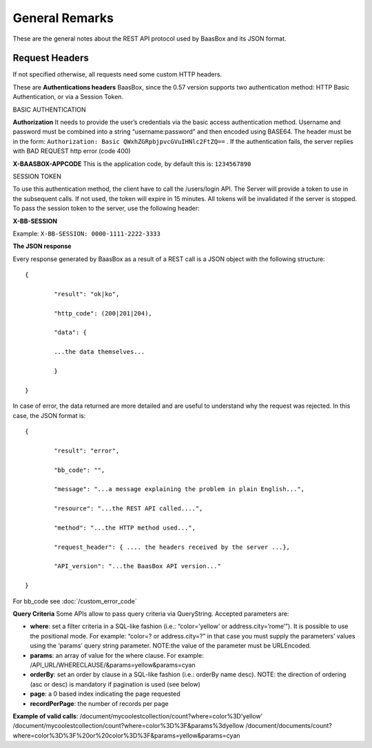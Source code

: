 .. _rest-API:

General Remarks
===============

These are the general notes about the REST API protocol used by BaasBox
and its JSON format.

Request Headers
--------------

If not specified otherwise, all requests need some custom HTTP headers.

These are **Authentications headers**\  BaasBox, since the 0.57 version
supports two authentication method: HTTP Basic Authentication, or via a
Session Token.

BASIC AUTHENTICATION 

**Authorization**\  It needs to provide the user’s
credentials via the basic access authentication method. Username and
password must be combined into a string “username:password” and then
encoded using BASE64. The header must be in the form: ``Authorization:
Basic QWxhZGRpbjpvcGVuIHNlc2FtZQ==`` . If the authentication fails, the
server replies with BAD REQUEST http error (code 400)

**X-BAASBOX-APPCODE**\  This is the application code, by default this
is: ``1234567890``

SESSION TOKEN

To use this authentication method, the client have to call
the /users/login API. The Server will provide a token to use in the
subsequent calls. If not used, the token will expire in 15 minutes. All
tokens will be invalidated if the server is stopped. To pass the session
token to the server, use the following header: 

**X-BB-SESSION**\ 

Example: ``X-BB-SESSION: 0000-1111-2222-3333`` 

**The JSON response**\ 

Every
response generated by BaasBox as a result of a REST call is a JSON
object with the following structure:

::

	{

		"result": "ok|ko",

		"http_code": (200|201|204),

		"data": {

		...the data themselves...

		}

	}

In case of error, the data returned are more detailed and are useful to
understand why the request was rejected. In this case, the JSON format
is:


::

	{

		"result": "error",

		"bb_code": "",

		"message": "...a message explaining the problem in plain English...",

		"resource": "...the REST API called....",

		"method": "...the HTTP method used...",

		"request_header": { .... the headers received by the server ...},

		"API_version": "...the BaasBox API version..."

	}

For bb\_code see :doc:`/custom_error_code` 

**Query Criteria**\  Some APIs allow to pass query criteria via
QueryString. Accepted parameters are:

-  **where**: set a filter criteria in a SQL-like fashion (i.e.:
   “color=’yellow’ or address.city=’rome’”). It is possible to use the
   positional mode. For example: “color=? or address.city=?” in that
   case you must supply the parameters’ values using the ‘params’ query
   string parameter. NOTE:the value of the parameter must be URLEncoded.
-  **params**: an array of value for the where clause. For example:
   /API\_URL/WHERECLAUSE/&params=yellow&params=cyan
-  **orderBy**: set an order by clause in a SQL-like fashion (i.e.:
   orderBy name desc). NOTE: the direction of ordering (asc or desc) is
   mandatory if pagination is used (see below)
-  **page**: a 0 based index indicating the page requested
-  **recordPerPage**: the number of records per page

**Example of valid calls**:
/document/mycoolestcollection/count?where=color%3D’yellow’
/document/mycoolestcollection/count?where=color%3D%3F&params%3dyellow
/document/documents/count?where=color%3D%3F%20or%20color%3D%3F&params=yellow&params=cyan
